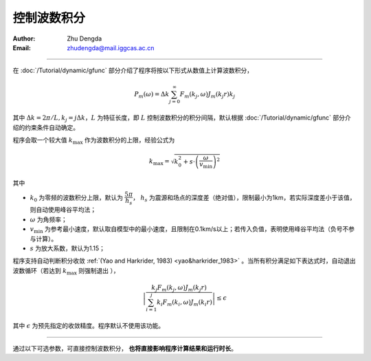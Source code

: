 控制波数积分
===================

:Author: Zhu Dengda
:Email:  zhudengda@mail.iggcas.ac.cn

-----------------------------------------------------------

在 :doc:`/Tutorial/dynamic/gfunc` 部分介绍了程序将按以下形式从数值上计算波数积分，

.. math:: 

   P_m(\omega) = \Delta k \sum_{j=0}^{\infty} F_m(k_j,\omega)J_m(k_j r)k_j

其中 :math:`\Delta k = 2\pi/L, k_j=j\Delta k`，:math:`L` 为特征长度，即 :math:`L` 控制波数积分的积分间隔，默认根据 :doc:`/Tutorial/dynamic/gfunc` 部分介绍的约束条件自动确定。

程序会取一个较大值 :math:`k_{\text{max}}` 作为波数积分的上限，经验公式为

.. math:: 

    k_{\text{max}} = \sqrt{k_0^2 + s \cdot \left(\dfrac{\omega}{v_{\text{min}}}\right)^2}

其中 

+ :math:`k_0` 为零频的波数积分上限，默认为 :math:`\dfrac{5\pi}{h_s}`， :math:`h_s` 为震源和场点的深度差（绝对值），限制最小为1km，若实际深度差小于该值，则自动使用峰谷平均法；
+ :math:`\omega` 为角频率；
+ :math:`v_{\text{min}}` 为参考最小速度，默认取自模型中的最小速度，且限制在0.1km/s以上；若传入负值，表明使用峰谷平均法（负号不参与计算）。
+ :math:`s` 为放大系数，默认为1.15；

程序支持自动判断积分收敛 :ref:`(Yao and Harkrider, 1983) <yao&harkrider_1983>` 。当所有积分满足如下表达式时，自动退出波数循环（若达到 :math:`k_{\text{max}}` 则强制退出 ），

.. math:: 

    \left | \dfrac{ k_j F_m(k_j,\omega) J_m(k_j r) }
    {\sum_{i=1}^j k_i F_m(k_i,\omega) J_m(k_i r) } \right | \le \epsilon

其中 :math:`\epsilon` 为预先指定的收敛精度。程序默认不使用该功能。

------------------------------------

通过以下可选参数，可直接控制波数积分， **也将直接影响程序计算结果和运行时长**。

.. tabs:: 

    .. group-tab:: C 

        详见 :doc:`/Module/greenfn` 和 :doc:`/Module/static_greenfn` 模块的 **-K** 选项。

    .. group-tab:: Python

        :func:`compute_grn() <pygrt.pymod.PyModel1D.compute_grn>` 函数支持以下可选参数来控制波数积分，具体说明详见API。

        + ``k0:float``, 对应公式中的 :math:`k_0` 的系数，默认为5 
        + ``ampk:float``, 对应公式中的 :math:`s` ，默认为1.15 
        + ``keps:float`` 对应公式中的 :math:`\epsilon`，默认为-1（不使用）
        + ``Length:float`` 对应公式中的 :math:`L` 的系数, :math:`L=` ``<length>`` :math:`\cdot r_{\text{max}}`
        
        :func:`compute_static_grn() <pygrt.pymod.PyModel1D.compute_static_grn>` 函数支持以下可选参数来控制波数积分，参数与上面对应，具体说明详见API。

        + ``k0:float`` 
        + ``keps:float`` 
        + ``Length:float``  
